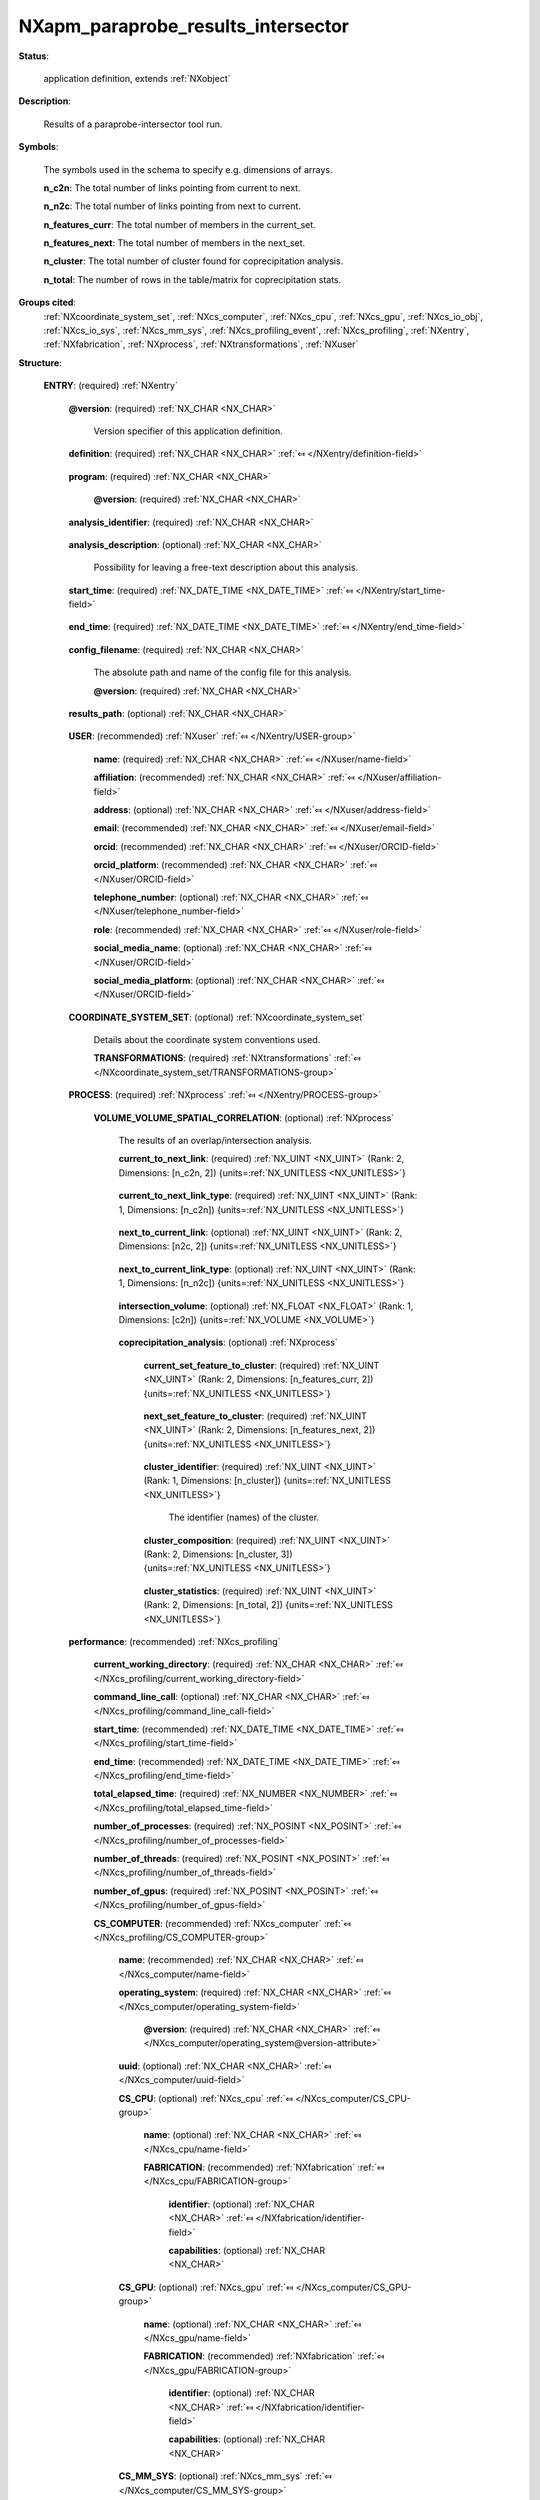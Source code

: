 .. auto-generated by dev_tools.docs.nxdl from the NXDL source contributed_definitions/NXapm_paraprobe_results_intersector.nxdl.xml -- DO NOT EDIT

.. index::
    ! NXapm_paraprobe_results_intersector (application definition)
    ! apm_paraprobe_results_intersector (application definition)
    see: apm_paraprobe_results_intersector (application definition); NXapm_paraprobe_results_intersector

.. _NXapm_paraprobe_results_intersector:

===================================
NXapm_paraprobe_results_intersector
===================================

**Status**:

  application definition, extends :ref:`NXobject`

**Description**:

  Results of a paraprobe-intersector tool run.

**Symbols**:

  The symbols used in the schema to specify e.g. dimensions of arrays.

  **n_c2n**: The total number of links pointing from current to next.

  **n_n2c**: The total number of links pointing from next to current.

  **n_features_curr**: The total number of members in the current_set.

  **n_features_next**: The total number of members in the next_set.

  **n_cluster**: The total number of cluster found for coprecipitation analysis.

  **n_total**: The number of rows in the table/matrix for coprecipitation stats.

**Groups cited**:
  :ref:`NXcoordinate_system_set`, :ref:`NXcs_computer`, :ref:`NXcs_cpu`, :ref:`NXcs_gpu`, :ref:`NXcs_io_obj`, :ref:`NXcs_io_sys`, :ref:`NXcs_mm_sys`, :ref:`NXcs_profiling_event`, :ref:`NXcs_profiling`, :ref:`NXentry`, :ref:`NXfabrication`, :ref:`NXprocess`, :ref:`NXtransformations`, :ref:`NXuser`

.. index:: NXentry (base class); used in application definition, NXuser (base class); used in application definition, NXcoordinate_system_set (base class); used in application definition, NXtransformations (base class); used in application definition, NXprocess (base class); used in application definition, NXcs_profiling (base class); used in application definition, NXcs_computer (base class); used in application definition, NXcs_cpu (base class); used in application definition, NXfabrication (base class); used in application definition, NXcs_gpu (base class); used in application definition, NXcs_mm_sys (base class); used in application definition, NXcs_io_sys (base class); used in application definition, NXcs_io_obj (base class); used in application definition, NXcs_profiling_event (base class); used in application definition

**Structure**:

  .. _/NXapm_paraprobe_results_intersector/ENTRY-group:

  **ENTRY**: (required) :ref:`NXentry` 


    .. _/NXapm_paraprobe_results_intersector/ENTRY@version-attribute:

    .. index:: version (group attribute)

    **@version**: (required) :ref:`NX_CHAR <NX_CHAR>` 

      Version specifier of this application definition.

    .. _/NXapm_paraprobe_results_intersector/ENTRY/definition-field:

    .. index:: definition (field)

    **definition**: (required) :ref:`NX_CHAR <NX_CHAR>` :ref:`⤆ </NXentry/definition-field>`

      .. collapse:: Official NeXus NXDL schema with which this file was written. ...

          Official NeXus NXDL schema with which this file was written.

          Obligatory value: ``NXapm_paraprobe_results_intersector``

    .. _/NXapm_paraprobe_results_intersector/ENTRY/program-field:

    .. index:: program (field)

    **program**: (required) :ref:`NX_CHAR <NX_CHAR>` 

      .. collapse:: Given name of the program/software/tool with which this NeXus ...

          Given name of the program/software/tool with which this NeXus
          (configuration) file was generated.

      .. _/NXapm_paraprobe_results_intersector/ENTRY/program@version-attribute:

      .. index:: version (field attribute)

      **@version**: (required) :ref:`NX_CHAR <NX_CHAR>` 

        .. collapse:: Ideally program version plus build number, or commit hash or description ...

            Ideally program version plus build number, or commit hash or description
            of ever persistent resources where the source code of the program and
            build instructions can be found so that the program can be configured
            ideally in such a manner that the result of this computational process
            is recreatable in the same deterministic manner.

    .. _/NXapm_paraprobe_results_intersector/ENTRY/analysis_identifier-field:

    .. index:: analysis_identifier (field)

    **analysis_identifier**: (required) :ref:`NX_CHAR <NX_CHAR>` 

      .. collapse:: Ideally, a (globally persistent) unique identifier for referring ...

          Ideally, a (globally persistent) unique identifier for referring
          to this analysis.

    .. _/NXapm_paraprobe_results_intersector/ENTRY/analysis_description-field:

    .. index:: analysis_description (field)

    **analysis_description**: (optional) :ref:`NX_CHAR <NX_CHAR>` 

      Possibility for leaving a free-text description about this analysis.

    .. _/NXapm_paraprobe_results_intersector/ENTRY/start_time-field:

    .. index:: start_time (field)

    **start_time**: (required) :ref:`NX_DATE_TIME <NX_DATE_TIME>` :ref:`⤆ </NXentry/start_time-field>`

      .. collapse:: ISO 8601 formatted time code with local time zone offset to UTC ...

          ISO 8601 formatted time code with local time zone offset to UTC
          information included when the analysis behind this results file
          was started, i.e. the paraprobe-tool executable started as a process.

    .. _/NXapm_paraprobe_results_intersector/ENTRY/end_time-field:

    .. index:: end_time (field)

    **end_time**: (required) :ref:`NX_DATE_TIME <NX_DATE_TIME>` :ref:`⤆ </NXentry/end_time-field>`

      .. collapse:: ISO 8601 formatted time code with local time zone offset to UTC ...

          ISO 8601 formatted time code with local time zone offset to UTC
          information included when the analysis behind this results file
          were completed and the paraprobe-tool executable exited as a process.

    .. _/NXapm_paraprobe_results_intersector/ENTRY/config_filename-field:

    .. index:: config_filename (field)

    **config_filename**: (required) :ref:`NX_CHAR <NX_CHAR>` 

      The absolute path and name of the config file for this analysis.

      .. _/NXapm_paraprobe_results_intersector/ENTRY/config_filename@version-attribute:

      .. index:: version (field attribute)

      **@version**: (required) :ref:`NX_CHAR <NX_CHAR>` 

        .. collapse:: At least SHA256 strong hash of the specific config_file for ...

            At least SHA256 strong hash of the specific config_file for
            tracking provenance.

    .. _/NXapm_paraprobe_results_intersector/ENTRY/results_path-field:

    .. index:: results_path (field)

    **results_path**: (optional) :ref:`NX_CHAR <NX_CHAR>` 

      .. collapse:: Path to the directory where the tool should store NeXus/HDF5 results ...

          Path to the directory where the tool should store NeXus/HDF5 results
          of this analysis. If not specified results will be stored in the
          current working directory.

    .. _/NXapm_paraprobe_results_intersector/ENTRY/USER-group:

    **USER**: (recommended) :ref:`NXuser` :ref:`⤆ </NXentry/USER-group>`

      .. collapse:: If used, contact information and eventually details ...

          If used, contact information and eventually details
          of at least the person who performed this analysis.

      .. _/NXapm_paraprobe_results_intersector/ENTRY/USER/name-field:

      .. index:: name (field)

      **name**: (required) :ref:`NX_CHAR <NX_CHAR>` :ref:`⤆ </NXuser/name-field>`


      .. _/NXapm_paraprobe_results_intersector/ENTRY/USER/affiliation-field:

      .. index:: affiliation (field)

      **affiliation**: (recommended) :ref:`NX_CHAR <NX_CHAR>` :ref:`⤆ </NXuser/affiliation-field>`


      .. _/NXapm_paraprobe_results_intersector/ENTRY/USER/address-field:

      .. index:: address (field)

      **address**: (optional) :ref:`NX_CHAR <NX_CHAR>` :ref:`⤆ </NXuser/address-field>`


      .. _/NXapm_paraprobe_results_intersector/ENTRY/USER/email-field:

      .. index:: email (field)

      **email**: (recommended) :ref:`NX_CHAR <NX_CHAR>` :ref:`⤆ </NXuser/email-field>`


      .. _/NXapm_paraprobe_results_intersector/ENTRY/USER/orcid-field:

      .. index:: orcid (field)

      **orcid**: (recommended) :ref:`NX_CHAR <NX_CHAR>` :ref:`⤆ </NXuser/ORCID-field>`


      .. _/NXapm_paraprobe_results_intersector/ENTRY/USER/orcid_platform-field:

      .. index:: orcid_platform (field)

      **orcid_platform**: (recommended) :ref:`NX_CHAR <NX_CHAR>` :ref:`⤆ </NXuser/ORCID-field>`


      .. _/NXapm_paraprobe_results_intersector/ENTRY/USER/telephone_number-field:

      .. index:: telephone_number (field)

      **telephone_number**: (optional) :ref:`NX_CHAR <NX_CHAR>` :ref:`⤆ </NXuser/telephone_number-field>`


      .. _/NXapm_paraprobe_results_intersector/ENTRY/USER/role-field:

      .. index:: role (field)

      **role**: (recommended) :ref:`NX_CHAR <NX_CHAR>` :ref:`⤆ </NXuser/role-field>`


      .. _/NXapm_paraprobe_results_intersector/ENTRY/USER/social_media_name-field:

      .. index:: social_media_name (field)

      **social_media_name**: (optional) :ref:`NX_CHAR <NX_CHAR>` :ref:`⤆ </NXuser/ORCID-field>`


      .. _/NXapm_paraprobe_results_intersector/ENTRY/USER/social_media_platform-field:

      .. index:: social_media_platform (field)

      **social_media_platform**: (optional) :ref:`NX_CHAR <NX_CHAR>` :ref:`⤆ </NXuser/ORCID-field>`


    .. _/NXapm_paraprobe_results_intersector/ENTRY/COORDINATE_SYSTEM_SET-group:

    **COORDINATE_SYSTEM_SET**: (optional) :ref:`NXcoordinate_system_set` 

      Details about the coordinate system conventions used.

      .. _/NXapm_paraprobe_results_intersector/ENTRY/COORDINATE_SYSTEM_SET/TRANSFORMATIONS-group:

      **TRANSFORMATIONS**: (required) :ref:`NXtransformations` :ref:`⤆ </NXcoordinate_system_set/TRANSFORMATIONS-group>`

        .. collapse:: The individual coordinate systems which should be used. ...

            The individual coordinate systems which should be used.
            Field names should be prefixed with the following controlled terms
            indicating which individual coordinate system is described:

            * paraprobe
            * lab
            * specimen
            * laser
            * leap
            * detector
            * recon

    .. _/NXapm_paraprobe_results_intersector/ENTRY/PROCESS-group:

    **PROCESS**: (required) :ref:`NXprocess` :ref:`⤆ </NXentry/PROCESS-group>`


      .. _/NXapm_paraprobe_results_intersector/ENTRY/PROCESS/VOLUME_VOLUME_SPATIAL_CORRELATION-group:

      **VOLUME_VOLUME_SPATIAL_CORRELATION**: (optional) :ref:`NXprocess` 

        The results of an overlap/intersection analysis.

        .. _/NXapm_paraprobe_results_intersector/ENTRY/PROCESS/VOLUME_VOLUME_SPATIAL_CORRELATION/current_to_next_link-field:

        .. index:: current_to_next_link (field)

        **current_to_next_link**: (required) :ref:`NX_UINT <NX_UINT>` (Rank: 2, Dimensions: [n_c2n, 2]) {units=\ :ref:`NX_UNITLESS <NX_UNITLESS>`} 

          .. collapse:: A matrix of feature_identifier which specifies which named features ...

              A matrix of feature_identifier which specifies which named features
              from the current set have directed link(s) pointing to which named
              feature(s) from the next set.

        .. _/NXapm_paraprobe_results_intersector/ENTRY/PROCESS/VOLUME_VOLUME_SPATIAL_CORRELATION/current_to_next_link_type-field:

        .. index:: current_to_next_link_type (field)

        **current_to_next_link_type**: (required) :ref:`NX_UINT <NX_UINT>` (Rank: 1, Dimensions: [n_c2n]) {units=\ :ref:`NX_UNITLESS <NX_UNITLESS>`} 

          .. collapse:: For each link/pair in current_to_next a characterization ...

              For each link/pair in current_to_next a characterization
              whether the link is due to a volumetric overlap (0x00 == 0), 
              proximity (0x01 == 1), or something else unknown (0xFF == 255).

        .. _/NXapm_paraprobe_results_intersector/ENTRY/PROCESS/VOLUME_VOLUME_SPATIAL_CORRELATION/next_to_current_link-field:

        .. index:: next_to_current_link (field)

        **next_to_current_link**: (optional) :ref:`NX_UINT <NX_UINT>` (Rank: 2, Dimensions: [n2c, 2]) {units=\ :ref:`NX_UNITLESS <NX_UNITLESS>`} 

          .. collapse:: A matrix of feature_identifier which specifies which named feature(s) ...

              A matrix of feature_identifier which specifies which named feature(s)
              from the next set have directed link(s) pointing to which named
              feature(s) from the current set. Only if the mapping whereby the
              links is symmetric next_to_current maps the links in current_to_next
              in the opposite direction.

        .. _/NXapm_paraprobe_results_intersector/ENTRY/PROCESS/VOLUME_VOLUME_SPATIAL_CORRELATION/next_to_current_link_type-field:

        .. index:: next_to_current_link_type (field)

        **next_to_current_link_type**: (optional) :ref:`NX_UINT <NX_UINT>` (Rank: 1, Dimensions: [n_n2c]) {units=\ :ref:`NX_UNITLESS <NX_UNITLESS>`} 

          .. collapse:: For each link/pair in next_to_current a characterization ...

              For each link/pair in next_to_current a characterization
              whether the link is due to a volumetric overlap (0x00 == 0), 
              proximity (0x01 == 1), or something else unknown (0xFF == 255).

        .. _/NXapm_paraprobe_results_intersector/ENTRY/PROCESS/VOLUME_VOLUME_SPATIAL_CORRELATION/intersection_volume-field:

        .. index:: intersection_volume (field)

        **intersection_volume**: (optional) :ref:`NX_FLOAT <NX_FLOAT>` (Rank: 1, Dimensions: [c2n]) {units=\ :ref:`NX_VOLUME <NX_VOLUME>`} 

          .. collapse:: For each pair of links in current_to_next the volume of the ...

              For each pair of links in current_to_next the volume of the
              intersection, i.e. how much volume do the two features share.
              If features do not intersect the volume is zero.

        .. _/NXapm_paraprobe_results_intersector/ENTRY/PROCESS/VOLUME_VOLUME_SPATIAL_CORRELATION/coprecipitation_analysis-group:

        **coprecipitation_analysis**: (optional) :ref:`NXprocess` 

          .. collapse:: During coprecipitation analysis the current and next set are analyzed ...

              During coprecipitation analysis the current and next set are analyzed
              for links in a special way. Three set comparisons are made. Members
              of the set in each comparison are analyzed for overlap and proximity:

              The first comparison is the current_set against the current_set.
              The second comparison is the next_set against the next_set.
              The third comparison is the current_set against the next_set.

              Once the (forward) links for these comparisons are ready the
              pair relations are analyzed with respect to which feature identifier
              cluster in identifier space. Thereby a logical connection (link) is
              established between the features in the current_set and next_set.
              Recall that these two set typically represent different features
              within an observed system for otherwise the same parameterization.
              Examples include two sets of e.g. precipitates with differing
              chemical composition that were characterized in the same material
              volume representing a snapshot of an e.g. microstructure at the same
              point in time. Researchers may have performed two analyses, one to
              characterize precipitates A and another one to characterize percipitates
              B. Coprecipitation analysis now logically connects these independent
              characterization results to establish spatial correlations of e.g.
              precipitates spatial arrangement.

          .. _/NXapm_paraprobe_results_intersector/ENTRY/PROCESS/VOLUME_VOLUME_SPATIAL_CORRELATION/coprecipitation_analysis/current_set_feature_to_cluster-field:

          .. index:: current_set_feature_to_cluster (field)

          **current_set_feature_to_cluster**: (required) :ref:`NX_UINT <NX_UINT>` (Rank: 2, Dimensions: [n_features_curr, 2]) {units=\ :ref:`NX_UNITLESS <NX_UNITLESS>`} 

            .. collapse:: Matrix of feature_identifier and cluster_identifier pairs which ...

                Matrix of feature_identifier and cluster_identifier pairs which
                encodes the cluster to which each feature_identifier was assigned.
                Here for features of the current_set.

          .. _/NXapm_paraprobe_results_intersector/ENTRY/PROCESS/VOLUME_VOLUME_SPATIAL_CORRELATION/coprecipitation_analysis/next_set_feature_to_cluster-field:

          .. index:: next_set_feature_to_cluster (field)

          **next_set_feature_to_cluster**: (required) :ref:`NX_UINT <NX_UINT>` (Rank: 2, Dimensions: [n_features_next, 2]) {units=\ :ref:`NX_UNITLESS <NX_UNITLESS>`} 

            .. collapse:: Matrix of feature_identifier and cluster_identifier pairs which ...

                Matrix of feature_identifier and cluster_identifier pairs which
                encodes the cluster to which each feature_identifier was assigned.
                Here for features of the next_set.

          .. _/NXapm_paraprobe_results_intersector/ENTRY/PROCESS/VOLUME_VOLUME_SPATIAL_CORRELATION/coprecipitation_analysis/cluster_identifier-field:

          .. index:: cluster_identifier (field)

          **cluster_identifier**: (required) :ref:`NX_UINT <NX_UINT>` (Rank: 1, Dimensions: [n_cluster]) {units=\ :ref:`NX_UNITLESS <NX_UNITLESS>`} 

            The identifier (names) of the cluster.

          .. _/NXapm_paraprobe_results_intersector/ENTRY/PROCESS/VOLUME_VOLUME_SPATIAL_CORRELATION/coprecipitation_analysis/cluster_composition-field:

          .. index:: cluster_composition (field)

          **cluster_composition**: (required) :ref:`NX_UINT <NX_UINT>` (Rank: 2, Dimensions: [n_cluster, 3]) {units=\ :ref:`NX_UNITLESS <NX_UNITLESS>`} 

            .. collapse:: Pivot table as a matrix. The first column encodes how many ...

                Pivot table as a matrix. The first column encodes how many
                members from the current_set are in each cluster, one row per cluster.
                The second column encodes how many members from the next_set are
                in each cluster, in the same row per cluster respectively.
                The last column encodes the total number of members in the cluster.

          .. _/NXapm_paraprobe_results_intersector/ENTRY/PROCESS/VOLUME_VOLUME_SPATIAL_CORRELATION/coprecipitation_analysis/cluster_statistics-field:

          .. index:: cluster_statistics (field)

          **cluster_statistics**: (required) :ref:`NX_UINT <NX_UINT>` (Rank: 2, Dimensions: [n_total, 2]) {units=\ :ref:`NX_UNITLESS <NX_UNITLESS>`} 

            .. collapse:: Pivot table as a matrix. The first column encodes the different ...

                Pivot table as a matrix. The first column encodes the different
                types of clusters based on their number of members in the sub-graph.
                The second column encodes how many clusters with as many members
                exist.

    .. _/NXapm_paraprobe_results_intersector/ENTRY/performance-group:

    **performance**: (recommended) :ref:`NXcs_profiling` 


      .. _/NXapm_paraprobe_results_intersector/ENTRY/performance/current_working_directory-field:

      .. index:: current_working_directory (field)

      **current_working_directory**: (required) :ref:`NX_CHAR <NX_CHAR>` :ref:`⤆ </NXcs_profiling/current_working_directory-field>`


      .. _/NXapm_paraprobe_results_intersector/ENTRY/performance/command_line_call-field:

      .. index:: command_line_call (field)

      **command_line_call**: (optional) :ref:`NX_CHAR <NX_CHAR>` :ref:`⤆ </NXcs_profiling/command_line_call-field>`


      .. _/NXapm_paraprobe_results_intersector/ENTRY/performance/start_time-field:

      .. index:: start_time (field)

      **start_time**: (recommended) :ref:`NX_DATE_TIME <NX_DATE_TIME>` :ref:`⤆ </NXcs_profiling/start_time-field>`


      .. _/NXapm_paraprobe_results_intersector/ENTRY/performance/end_time-field:

      .. index:: end_time (field)

      **end_time**: (recommended) :ref:`NX_DATE_TIME <NX_DATE_TIME>` :ref:`⤆ </NXcs_profiling/end_time-field>`


      .. _/NXapm_paraprobe_results_intersector/ENTRY/performance/total_elapsed_time-field:

      .. index:: total_elapsed_time (field)

      **total_elapsed_time**: (required) :ref:`NX_NUMBER <NX_NUMBER>` :ref:`⤆ </NXcs_profiling/total_elapsed_time-field>`


      .. _/NXapm_paraprobe_results_intersector/ENTRY/performance/number_of_processes-field:

      .. index:: number_of_processes (field)

      **number_of_processes**: (required) :ref:`NX_POSINT <NX_POSINT>` :ref:`⤆ </NXcs_profiling/number_of_processes-field>`


      .. _/NXapm_paraprobe_results_intersector/ENTRY/performance/number_of_threads-field:

      .. index:: number_of_threads (field)

      **number_of_threads**: (required) :ref:`NX_POSINT <NX_POSINT>` :ref:`⤆ </NXcs_profiling/number_of_threads-field>`


      .. _/NXapm_paraprobe_results_intersector/ENTRY/performance/number_of_gpus-field:

      .. index:: number_of_gpus (field)

      **number_of_gpus**: (required) :ref:`NX_POSINT <NX_POSINT>` :ref:`⤆ </NXcs_profiling/number_of_gpus-field>`


      .. _/NXapm_paraprobe_results_intersector/ENTRY/performance/CS_COMPUTER-group:

      **CS_COMPUTER**: (recommended) :ref:`NXcs_computer` :ref:`⤆ </NXcs_profiling/CS_COMPUTER-group>`


        .. _/NXapm_paraprobe_results_intersector/ENTRY/performance/CS_COMPUTER/name-field:

        .. index:: name (field)

        **name**: (recommended) :ref:`NX_CHAR <NX_CHAR>` :ref:`⤆ </NXcs_computer/name-field>`


        .. _/NXapm_paraprobe_results_intersector/ENTRY/performance/CS_COMPUTER/operating_system-field:

        .. index:: operating_system (field)

        **operating_system**: (required) :ref:`NX_CHAR <NX_CHAR>` :ref:`⤆ </NXcs_computer/operating_system-field>`


          .. _/NXapm_paraprobe_results_intersector/ENTRY/performance/CS_COMPUTER/operating_system@version-attribute:

          .. index:: version (field attribute)

          **@version**: (required) :ref:`NX_CHAR <NX_CHAR>` :ref:`⤆ </NXcs_computer/operating_system@version-attribute>`


        .. _/NXapm_paraprobe_results_intersector/ENTRY/performance/CS_COMPUTER/uuid-field:

        .. index:: uuid (field)

        **uuid**: (optional) :ref:`NX_CHAR <NX_CHAR>` :ref:`⤆ </NXcs_computer/uuid-field>`


        .. _/NXapm_paraprobe_results_intersector/ENTRY/performance/CS_COMPUTER/CS_CPU-group:

        **CS_CPU**: (optional) :ref:`NXcs_cpu` :ref:`⤆ </NXcs_computer/CS_CPU-group>`


          .. _/NXapm_paraprobe_results_intersector/ENTRY/performance/CS_COMPUTER/CS_CPU/name-field:

          .. index:: name (field)

          **name**: (optional) :ref:`NX_CHAR <NX_CHAR>` :ref:`⤆ </NXcs_cpu/name-field>`


          .. _/NXapm_paraprobe_results_intersector/ENTRY/performance/CS_COMPUTER/CS_CPU/FABRICATION-group:

          **FABRICATION**: (recommended) :ref:`NXfabrication` :ref:`⤆ </NXcs_cpu/FABRICATION-group>`


            .. _/NXapm_paraprobe_results_intersector/ENTRY/performance/CS_COMPUTER/CS_CPU/FABRICATION/identifier-field:

            .. index:: identifier (field)

            **identifier**: (optional) :ref:`NX_CHAR <NX_CHAR>` :ref:`⤆ </NXfabrication/identifier-field>`


            .. _/NXapm_paraprobe_results_intersector/ENTRY/performance/CS_COMPUTER/CS_CPU/FABRICATION/capabilities-field:

            .. index:: capabilities (field)

            **capabilities**: (optional) :ref:`NX_CHAR <NX_CHAR>` 


        .. _/NXapm_paraprobe_results_intersector/ENTRY/performance/CS_COMPUTER/CS_GPU-group:

        **CS_GPU**: (optional) :ref:`NXcs_gpu` :ref:`⤆ </NXcs_computer/CS_GPU-group>`


          .. _/NXapm_paraprobe_results_intersector/ENTRY/performance/CS_COMPUTER/CS_GPU/name-field:

          .. index:: name (field)

          **name**: (optional) :ref:`NX_CHAR <NX_CHAR>` :ref:`⤆ </NXcs_gpu/name-field>`


          .. _/NXapm_paraprobe_results_intersector/ENTRY/performance/CS_COMPUTER/CS_GPU/FABRICATION-group:

          **FABRICATION**: (recommended) :ref:`NXfabrication` :ref:`⤆ </NXcs_gpu/FABRICATION-group>`


            .. _/NXapm_paraprobe_results_intersector/ENTRY/performance/CS_COMPUTER/CS_GPU/FABRICATION/identifier-field:

            .. index:: identifier (field)

            **identifier**: (optional) :ref:`NX_CHAR <NX_CHAR>` :ref:`⤆ </NXfabrication/identifier-field>`


            .. _/NXapm_paraprobe_results_intersector/ENTRY/performance/CS_COMPUTER/CS_GPU/FABRICATION/capabilities-field:

            .. index:: capabilities (field)

            **capabilities**: (optional) :ref:`NX_CHAR <NX_CHAR>` 


        .. _/NXapm_paraprobe_results_intersector/ENTRY/performance/CS_COMPUTER/CS_MM_SYS-group:

        **CS_MM_SYS**: (optional) :ref:`NXcs_mm_sys` :ref:`⤆ </NXcs_computer/CS_MM_SYS-group>`


          .. _/NXapm_paraprobe_results_intersector/ENTRY/performance/CS_COMPUTER/CS_MM_SYS/total_physical_memory-field:

          .. index:: total_physical_memory (field)

          **total_physical_memory**: (required) :ref:`NX_NUMBER <NX_NUMBER>` :ref:`⤆ </NXcs_mm_sys/total_physical_memory-field>`


        .. _/NXapm_paraprobe_results_intersector/ENTRY/performance/CS_COMPUTER/CS_IO_SYS-group:

        **CS_IO_SYS**: (optional) :ref:`NXcs_io_sys` :ref:`⤆ </NXcs_computer/CS_IO_SYS-group>`


          .. _/NXapm_paraprobe_results_intersector/ENTRY/performance/CS_COMPUTER/CS_IO_SYS/CS_IO_OBJ-group:

          **CS_IO_OBJ**: (required) :ref:`NXcs_io_obj` :ref:`⤆ </NXcs_io_sys/CS_IO_OBJ-group>`


            .. _/NXapm_paraprobe_results_intersector/ENTRY/performance/CS_COMPUTER/CS_IO_SYS/CS_IO_OBJ/technology-field:

            .. index:: technology (field)

            **technology**: (required) :ref:`NX_CHAR <NX_CHAR>` :ref:`⤆ </NXcs_io_obj/technology-field>`


            .. _/NXapm_paraprobe_results_intersector/ENTRY/performance/CS_COMPUTER/CS_IO_SYS/CS_IO_OBJ/max_physical_capacity-field:

            .. index:: max_physical_capacity (field)

            **max_physical_capacity**: (required) :ref:`NX_NUMBER <NX_NUMBER>` :ref:`⤆ </NXcs_io_obj/max_physical_capacity-field>`


            .. _/NXapm_paraprobe_results_intersector/ENTRY/performance/CS_COMPUTER/CS_IO_SYS/CS_IO_OBJ/name-field:

            .. index:: name (field)

            **name**: (optional) :ref:`NX_CHAR <NX_CHAR>` :ref:`⤆ </NXcs_io_obj/name-field>`


            .. _/NXapm_paraprobe_results_intersector/ENTRY/performance/CS_COMPUTER/CS_IO_SYS/CS_IO_OBJ/FABRICATION-group:

            **FABRICATION**: (recommended) :ref:`NXfabrication` :ref:`⤆ </NXcs_io_obj/FABRICATION-group>`


              .. _/NXapm_paraprobe_results_intersector/ENTRY/performance/CS_COMPUTER/CS_IO_SYS/CS_IO_OBJ/FABRICATION/identifier-field:

              .. index:: identifier (field)

              **identifier**: (optional) :ref:`NX_CHAR <NX_CHAR>` :ref:`⤆ </NXfabrication/identifier-field>`


              .. _/NXapm_paraprobe_results_intersector/ENTRY/performance/CS_COMPUTER/CS_IO_SYS/CS_IO_OBJ/FABRICATION/capabilities-field:

              .. index:: capabilities (field)

              **capabilities**: (optional) :ref:`NX_CHAR <NX_CHAR>` 


        .. _/NXapm_paraprobe_results_intersector/ENTRY/performance/CS_COMPUTER/CS_PROFILING_EVENT-group:

        **CS_PROFILING_EVENT**: (required) :ref:`NXcs_profiling_event` 


          .. _/NXapm_paraprobe_results_intersector/ENTRY/performance/CS_COMPUTER/CS_PROFILING_EVENT/start_time-field:

          .. index:: start_time (field)

          **start_time**: (optional) :ref:`NX_DATE_TIME <NX_DATE_TIME>` :ref:`⤆ </NXcs_profiling_event/start_time-field>`


          .. _/NXapm_paraprobe_results_intersector/ENTRY/performance/CS_COMPUTER/CS_PROFILING_EVENT/end_time-field:

          .. index:: end_time (field)

          **end_time**: (optional) :ref:`NX_DATE_TIME <NX_DATE_TIME>` :ref:`⤆ </NXcs_profiling_event/end_time-field>`


          .. _/NXapm_paraprobe_results_intersector/ENTRY/performance/CS_COMPUTER/CS_PROFILING_EVENT/description-field:

          .. index:: description (field)

          **description**: (required) :ref:`NX_CHAR <NX_CHAR>` :ref:`⤆ </NXcs_profiling_event/description-field>`


          .. _/NXapm_paraprobe_results_intersector/ENTRY/performance/CS_COMPUTER/CS_PROFILING_EVENT/elapsed_time-field:

          .. index:: elapsed_time (field)

          **elapsed_time**: (required) :ref:`NX_NUMBER <NX_NUMBER>` :ref:`⤆ </NXcs_profiling_event/elapsed_time-field>`


          .. _/NXapm_paraprobe_results_intersector/ENTRY/performance/CS_COMPUTER/CS_PROFILING_EVENT/number_of_processes-field:

          .. index:: number_of_processes (field)

          **number_of_processes**: (required) :ref:`NX_POSINT <NX_POSINT>` :ref:`⤆ </NXcs_profiling_event/number_of_processes-field>`

            .. collapse:: Specify if it was different from the number_of_processes ...

                Specify if it was different from the number_of_processes
                in the NXcs_profiling super class.

          .. _/NXapm_paraprobe_results_intersector/ENTRY/performance/CS_COMPUTER/CS_PROFILING_EVENT/number_of_threads-field:

          .. index:: number_of_threads (field)

          **number_of_threads**: (required) :ref:`NX_POSINT <NX_POSINT>` :ref:`⤆ </NXcs_profiling_event/number_of_threads-field>`

            .. collapse:: Specify if it was different from the number_of_threads ...

                Specify if it was different from the number_of_threads
                in the NXcs_profiling super class.

          .. _/NXapm_paraprobe_results_intersector/ENTRY/performance/CS_COMPUTER/CS_PROFILING_EVENT/number_of_gpus-field:

          .. index:: number_of_gpus (field)

          **number_of_gpus**: (required) :ref:`NX_POSINT <NX_POSINT>` :ref:`⤆ </NXcs_profiling_event/number_of_gpus-field>`

            .. collapse:: Specify if it was different from the number_of_threads ...

                Specify if it was different from the number_of_threads
                in the NXcs_profiling super class.

          .. _/NXapm_paraprobe_results_intersector/ENTRY/performance/CS_COMPUTER/CS_PROFILING_EVENT/max_virtual_memory_snapshot-field:

          .. index:: max_virtual_memory_snapshot (field)

          **max_virtual_memory_snapshot**: (recommended) :ref:`NX_NUMBER <NX_NUMBER>` :ref:`⤆ </NXcs_profiling_event/max_virtual_memory_snapshot-field>`


          .. _/NXapm_paraprobe_results_intersector/ENTRY/performance/CS_COMPUTER/CS_PROFILING_EVENT/max_resident_memory_snapshot-field:

          .. index:: max_resident_memory_snapshot (field)

          **max_resident_memory_snapshot**: (recommended) :ref:`NX_NUMBER <NX_NUMBER>` :ref:`⤆ </NXcs_profiling_event/max_resident_memory_snapshot-field>`



Hypertext Anchors
-----------------

List of hypertext anchors for all groups, fields,
attributes, and links defined in this class.


* :ref:`/NXapm_paraprobe_results_intersector/ENTRY-group </NXapm_paraprobe_results_intersector/ENTRY-group>`
* :ref:`/NXapm_paraprobe_results_intersector/ENTRY/analysis_description-field </NXapm_paraprobe_results_intersector/ENTRY/analysis_description-field>`
* :ref:`/NXapm_paraprobe_results_intersector/ENTRY/analysis_identifier-field </NXapm_paraprobe_results_intersector/ENTRY/analysis_identifier-field>`
* :ref:`/NXapm_paraprobe_results_intersector/ENTRY/config_filename-field </NXapm_paraprobe_results_intersector/ENTRY/config_filename-field>`
* :ref:`/NXapm_paraprobe_results_intersector/ENTRY/config_filename@version-attribute </NXapm_paraprobe_results_intersector/ENTRY/config_filename@version-attribute>`
* :ref:`/NXapm_paraprobe_results_intersector/ENTRY/COORDINATE_SYSTEM_SET-group </NXapm_paraprobe_results_intersector/ENTRY/COORDINATE_SYSTEM_SET-group>`
* :ref:`/NXapm_paraprobe_results_intersector/ENTRY/COORDINATE_SYSTEM_SET/TRANSFORMATIONS-group </NXapm_paraprobe_results_intersector/ENTRY/COORDINATE_SYSTEM_SET/TRANSFORMATIONS-group>`
* :ref:`/NXapm_paraprobe_results_intersector/ENTRY/definition-field </NXapm_paraprobe_results_intersector/ENTRY/definition-field>`
* :ref:`/NXapm_paraprobe_results_intersector/ENTRY/end_time-field </NXapm_paraprobe_results_intersector/ENTRY/end_time-field>`
* :ref:`/NXapm_paraprobe_results_intersector/ENTRY/performance-group </NXapm_paraprobe_results_intersector/ENTRY/performance-group>`
* :ref:`/NXapm_paraprobe_results_intersector/ENTRY/performance/command_line_call-field </NXapm_paraprobe_results_intersector/ENTRY/performance/command_line_call-field>`
* :ref:`/NXapm_paraprobe_results_intersector/ENTRY/performance/CS_COMPUTER-group </NXapm_paraprobe_results_intersector/ENTRY/performance/CS_COMPUTER-group>`
* :ref:`/NXapm_paraprobe_results_intersector/ENTRY/performance/CS_COMPUTER/CS_CPU-group </NXapm_paraprobe_results_intersector/ENTRY/performance/CS_COMPUTER/CS_CPU-group>`
* :ref:`/NXapm_paraprobe_results_intersector/ENTRY/performance/CS_COMPUTER/CS_CPU/FABRICATION-group </NXapm_paraprobe_results_intersector/ENTRY/performance/CS_COMPUTER/CS_CPU/FABRICATION-group>`
* :ref:`/NXapm_paraprobe_results_intersector/ENTRY/performance/CS_COMPUTER/CS_CPU/FABRICATION/capabilities-field </NXapm_paraprobe_results_intersector/ENTRY/performance/CS_COMPUTER/CS_CPU/FABRICATION/capabilities-field>`
* :ref:`/NXapm_paraprobe_results_intersector/ENTRY/performance/CS_COMPUTER/CS_CPU/FABRICATION/identifier-field </NXapm_paraprobe_results_intersector/ENTRY/performance/CS_COMPUTER/CS_CPU/FABRICATION/identifier-field>`
* :ref:`/NXapm_paraprobe_results_intersector/ENTRY/performance/CS_COMPUTER/CS_CPU/name-field </NXapm_paraprobe_results_intersector/ENTRY/performance/CS_COMPUTER/CS_CPU/name-field>`
* :ref:`/NXapm_paraprobe_results_intersector/ENTRY/performance/CS_COMPUTER/CS_GPU-group </NXapm_paraprobe_results_intersector/ENTRY/performance/CS_COMPUTER/CS_GPU-group>`
* :ref:`/NXapm_paraprobe_results_intersector/ENTRY/performance/CS_COMPUTER/CS_GPU/FABRICATION-group </NXapm_paraprobe_results_intersector/ENTRY/performance/CS_COMPUTER/CS_GPU/FABRICATION-group>`
* :ref:`/NXapm_paraprobe_results_intersector/ENTRY/performance/CS_COMPUTER/CS_GPU/FABRICATION/capabilities-field </NXapm_paraprobe_results_intersector/ENTRY/performance/CS_COMPUTER/CS_GPU/FABRICATION/capabilities-field>`
* :ref:`/NXapm_paraprobe_results_intersector/ENTRY/performance/CS_COMPUTER/CS_GPU/FABRICATION/identifier-field </NXapm_paraprobe_results_intersector/ENTRY/performance/CS_COMPUTER/CS_GPU/FABRICATION/identifier-field>`
* :ref:`/NXapm_paraprobe_results_intersector/ENTRY/performance/CS_COMPUTER/CS_GPU/name-field </NXapm_paraprobe_results_intersector/ENTRY/performance/CS_COMPUTER/CS_GPU/name-field>`
* :ref:`/NXapm_paraprobe_results_intersector/ENTRY/performance/CS_COMPUTER/CS_IO_SYS-group </NXapm_paraprobe_results_intersector/ENTRY/performance/CS_COMPUTER/CS_IO_SYS-group>`
* :ref:`/NXapm_paraprobe_results_intersector/ENTRY/performance/CS_COMPUTER/CS_IO_SYS/CS_IO_OBJ-group </NXapm_paraprobe_results_intersector/ENTRY/performance/CS_COMPUTER/CS_IO_SYS/CS_IO_OBJ-group>`
* :ref:`/NXapm_paraprobe_results_intersector/ENTRY/performance/CS_COMPUTER/CS_IO_SYS/CS_IO_OBJ/FABRICATION-group </NXapm_paraprobe_results_intersector/ENTRY/performance/CS_COMPUTER/CS_IO_SYS/CS_IO_OBJ/FABRICATION-group>`
* :ref:`/NXapm_paraprobe_results_intersector/ENTRY/performance/CS_COMPUTER/CS_IO_SYS/CS_IO_OBJ/FABRICATION/capabilities-field </NXapm_paraprobe_results_intersector/ENTRY/performance/CS_COMPUTER/CS_IO_SYS/CS_IO_OBJ/FABRICATION/capabilities-field>`
* :ref:`/NXapm_paraprobe_results_intersector/ENTRY/performance/CS_COMPUTER/CS_IO_SYS/CS_IO_OBJ/FABRICATION/identifier-field </NXapm_paraprobe_results_intersector/ENTRY/performance/CS_COMPUTER/CS_IO_SYS/CS_IO_OBJ/FABRICATION/identifier-field>`
* :ref:`/NXapm_paraprobe_results_intersector/ENTRY/performance/CS_COMPUTER/CS_IO_SYS/CS_IO_OBJ/max_physical_capacity-field </NXapm_paraprobe_results_intersector/ENTRY/performance/CS_COMPUTER/CS_IO_SYS/CS_IO_OBJ/max_physical_capacity-field>`
* :ref:`/NXapm_paraprobe_results_intersector/ENTRY/performance/CS_COMPUTER/CS_IO_SYS/CS_IO_OBJ/name-field </NXapm_paraprobe_results_intersector/ENTRY/performance/CS_COMPUTER/CS_IO_SYS/CS_IO_OBJ/name-field>`
* :ref:`/NXapm_paraprobe_results_intersector/ENTRY/performance/CS_COMPUTER/CS_IO_SYS/CS_IO_OBJ/technology-field </NXapm_paraprobe_results_intersector/ENTRY/performance/CS_COMPUTER/CS_IO_SYS/CS_IO_OBJ/technology-field>`
* :ref:`/NXapm_paraprobe_results_intersector/ENTRY/performance/CS_COMPUTER/CS_MM_SYS-group </NXapm_paraprobe_results_intersector/ENTRY/performance/CS_COMPUTER/CS_MM_SYS-group>`
* :ref:`/NXapm_paraprobe_results_intersector/ENTRY/performance/CS_COMPUTER/CS_MM_SYS/total_physical_memory-field </NXapm_paraprobe_results_intersector/ENTRY/performance/CS_COMPUTER/CS_MM_SYS/total_physical_memory-field>`
* :ref:`/NXapm_paraprobe_results_intersector/ENTRY/performance/CS_COMPUTER/CS_PROFILING_EVENT-group </NXapm_paraprobe_results_intersector/ENTRY/performance/CS_COMPUTER/CS_PROFILING_EVENT-group>`
* :ref:`/NXapm_paraprobe_results_intersector/ENTRY/performance/CS_COMPUTER/CS_PROFILING_EVENT/description-field </NXapm_paraprobe_results_intersector/ENTRY/performance/CS_COMPUTER/CS_PROFILING_EVENT/description-field>`
* :ref:`/NXapm_paraprobe_results_intersector/ENTRY/performance/CS_COMPUTER/CS_PROFILING_EVENT/elapsed_time-field </NXapm_paraprobe_results_intersector/ENTRY/performance/CS_COMPUTER/CS_PROFILING_EVENT/elapsed_time-field>`
* :ref:`/NXapm_paraprobe_results_intersector/ENTRY/performance/CS_COMPUTER/CS_PROFILING_EVENT/end_time-field </NXapm_paraprobe_results_intersector/ENTRY/performance/CS_COMPUTER/CS_PROFILING_EVENT/end_time-field>`
* :ref:`/NXapm_paraprobe_results_intersector/ENTRY/performance/CS_COMPUTER/CS_PROFILING_EVENT/max_resident_memory_snapshot-field </NXapm_paraprobe_results_intersector/ENTRY/performance/CS_COMPUTER/CS_PROFILING_EVENT/max_resident_memory_snapshot-field>`
* :ref:`/NXapm_paraprobe_results_intersector/ENTRY/performance/CS_COMPUTER/CS_PROFILING_EVENT/max_virtual_memory_snapshot-field </NXapm_paraprobe_results_intersector/ENTRY/performance/CS_COMPUTER/CS_PROFILING_EVENT/max_virtual_memory_snapshot-field>`
* :ref:`/NXapm_paraprobe_results_intersector/ENTRY/performance/CS_COMPUTER/CS_PROFILING_EVENT/number_of_gpus-field </NXapm_paraprobe_results_intersector/ENTRY/performance/CS_COMPUTER/CS_PROFILING_EVENT/number_of_gpus-field>`
* :ref:`/NXapm_paraprobe_results_intersector/ENTRY/performance/CS_COMPUTER/CS_PROFILING_EVENT/number_of_processes-field </NXapm_paraprobe_results_intersector/ENTRY/performance/CS_COMPUTER/CS_PROFILING_EVENT/number_of_processes-field>`
* :ref:`/NXapm_paraprobe_results_intersector/ENTRY/performance/CS_COMPUTER/CS_PROFILING_EVENT/number_of_threads-field </NXapm_paraprobe_results_intersector/ENTRY/performance/CS_COMPUTER/CS_PROFILING_EVENT/number_of_threads-field>`
* :ref:`/NXapm_paraprobe_results_intersector/ENTRY/performance/CS_COMPUTER/CS_PROFILING_EVENT/start_time-field </NXapm_paraprobe_results_intersector/ENTRY/performance/CS_COMPUTER/CS_PROFILING_EVENT/start_time-field>`
* :ref:`/NXapm_paraprobe_results_intersector/ENTRY/performance/CS_COMPUTER/name-field </NXapm_paraprobe_results_intersector/ENTRY/performance/CS_COMPUTER/name-field>`
* :ref:`/NXapm_paraprobe_results_intersector/ENTRY/performance/CS_COMPUTER/operating_system-field </NXapm_paraprobe_results_intersector/ENTRY/performance/CS_COMPUTER/operating_system-field>`
* :ref:`/NXapm_paraprobe_results_intersector/ENTRY/performance/CS_COMPUTER/operating_system@version-attribute </NXapm_paraprobe_results_intersector/ENTRY/performance/CS_COMPUTER/operating_system@version-attribute>`
* :ref:`/NXapm_paraprobe_results_intersector/ENTRY/performance/CS_COMPUTER/uuid-field </NXapm_paraprobe_results_intersector/ENTRY/performance/CS_COMPUTER/uuid-field>`
* :ref:`/NXapm_paraprobe_results_intersector/ENTRY/performance/current_working_directory-field </NXapm_paraprobe_results_intersector/ENTRY/performance/current_working_directory-field>`
* :ref:`/NXapm_paraprobe_results_intersector/ENTRY/performance/end_time-field </NXapm_paraprobe_results_intersector/ENTRY/performance/end_time-field>`
* :ref:`/NXapm_paraprobe_results_intersector/ENTRY/performance/number_of_gpus-field </NXapm_paraprobe_results_intersector/ENTRY/performance/number_of_gpus-field>`
* :ref:`/NXapm_paraprobe_results_intersector/ENTRY/performance/number_of_processes-field </NXapm_paraprobe_results_intersector/ENTRY/performance/number_of_processes-field>`
* :ref:`/NXapm_paraprobe_results_intersector/ENTRY/performance/number_of_threads-field </NXapm_paraprobe_results_intersector/ENTRY/performance/number_of_threads-field>`
* :ref:`/NXapm_paraprobe_results_intersector/ENTRY/performance/start_time-field </NXapm_paraprobe_results_intersector/ENTRY/performance/start_time-field>`
* :ref:`/NXapm_paraprobe_results_intersector/ENTRY/performance/total_elapsed_time-field </NXapm_paraprobe_results_intersector/ENTRY/performance/total_elapsed_time-field>`
* :ref:`/NXapm_paraprobe_results_intersector/ENTRY/PROCESS-group </NXapm_paraprobe_results_intersector/ENTRY/PROCESS-group>`
* :ref:`/NXapm_paraprobe_results_intersector/ENTRY/PROCESS/VOLUME_VOLUME_SPATIAL_CORRELATION-group </NXapm_paraprobe_results_intersector/ENTRY/PROCESS/VOLUME_VOLUME_SPATIAL_CORRELATION-group>`
* :ref:`/NXapm_paraprobe_results_intersector/ENTRY/PROCESS/VOLUME_VOLUME_SPATIAL_CORRELATION/coprecipitation_analysis-group </NXapm_paraprobe_results_intersector/ENTRY/PROCESS/VOLUME_VOLUME_SPATIAL_CORRELATION/coprecipitation_analysis-group>`
* :ref:`/NXapm_paraprobe_results_intersector/ENTRY/PROCESS/VOLUME_VOLUME_SPATIAL_CORRELATION/coprecipitation_analysis/cluster_composition-field </NXapm_paraprobe_results_intersector/ENTRY/PROCESS/VOLUME_VOLUME_SPATIAL_CORRELATION/coprecipitation_analysis/cluster_composition-field>`
* :ref:`/NXapm_paraprobe_results_intersector/ENTRY/PROCESS/VOLUME_VOLUME_SPATIAL_CORRELATION/coprecipitation_analysis/cluster_identifier-field </NXapm_paraprobe_results_intersector/ENTRY/PROCESS/VOLUME_VOLUME_SPATIAL_CORRELATION/coprecipitation_analysis/cluster_identifier-field>`
* :ref:`/NXapm_paraprobe_results_intersector/ENTRY/PROCESS/VOLUME_VOLUME_SPATIAL_CORRELATION/coprecipitation_analysis/cluster_statistics-field </NXapm_paraprobe_results_intersector/ENTRY/PROCESS/VOLUME_VOLUME_SPATIAL_CORRELATION/coprecipitation_analysis/cluster_statistics-field>`
* :ref:`/NXapm_paraprobe_results_intersector/ENTRY/PROCESS/VOLUME_VOLUME_SPATIAL_CORRELATION/coprecipitation_analysis/current_set_feature_to_cluster-field </NXapm_paraprobe_results_intersector/ENTRY/PROCESS/VOLUME_VOLUME_SPATIAL_CORRELATION/coprecipitation_analysis/current_set_feature_to_cluster-field>`
* :ref:`/NXapm_paraprobe_results_intersector/ENTRY/PROCESS/VOLUME_VOLUME_SPATIAL_CORRELATION/coprecipitation_analysis/next_set_feature_to_cluster-field </NXapm_paraprobe_results_intersector/ENTRY/PROCESS/VOLUME_VOLUME_SPATIAL_CORRELATION/coprecipitation_analysis/next_set_feature_to_cluster-field>`
* :ref:`/NXapm_paraprobe_results_intersector/ENTRY/PROCESS/VOLUME_VOLUME_SPATIAL_CORRELATION/current_to_next_link-field </NXapm_paraprobe_results_intersector/ENTRY/PROCESS/VOLUME_VOLUME_SPATIAL_CORRELATION/current_to_next_link-field>`
* :ref:`/NXapm_paraprobe_results_intersector/ENTRY/PROCESS/VOLUME_VOLUME_SPATIAL_CORRELATION/current_to_next_link_type-field </NXapm_paraprobe_results_intersector/ENTRY/PROCESS/VOLUME_VOLUME_SPATIAL_CORRELATION/current_to_next_link_type-field>`
* :ref:`/NXapm_paraprobe_results_intersector/ENTRY/PROCESS/VOLUME_VOLUME_SPATIAL_CORRELATION/intersection_volume-field </NXapm_paraprobe_results_intersector/ENTRY/PROCESS/VOLUME_VOLUME_SPATIAL_CORRELATION/intersection_volume-field>`
* :ref:`/NXapm_paraprobe_results_intersector/ENTRY/PROCESS/VOLUME_VOLUME_SPATIAL_CORRELATION/next_to_current_link-field </NXapm_paraprobe_results_intersector/ENTRY/PROCESS/VOLUME_VOLUME_SPATIAL_CORRELATION/next_to_current_link-field>`
* :ref:`/NXapm_paraprobe_results_intersector/ENTRY/PROCESS/VOLUME_VOLUME_SPATIAL_CORRELATION/next_to_current_link_type-field </NXapm_paraprobe_results_intersector/ENTRY/PROCESS/VOLUME_VOLUME_SPATIAL_CORRELATION/next_to_current_link_type-field>`
* :ref:`/NXapm_paraprobe_results_intersector/ENTRY/program-field </NXapm_paraprobe_results_intersector/ENTRY/program-field>`
* :ref:`/NXapm_paraprobe_results_intersector/ENTRY/program@version-attribute </NXapm_paraprobe_results_intersector/ENTRY/program@version-attribute>`
* :ref:`/NXapm_paraprobe_results_intersector/ENTRY/results_path-field </NXapm_paraprobe_results_intersector/ENTRY/results_path-field>`
* :ref:`/NXapm_paraprobe_results_intersector/ENTRY/start_time-field </NXapm_paraprobe_results_intersector/ENTRY/start_time-field>`
* :ref:`/NXapm_paraprobe_results_intersector/ENTRY/USER-group </NXapm_paraprobe_results_intersector/ENTRY/USER-group>`
* :ref:`/NXapm_paraprobe_results_intersector/ENTRY/USER/address-field </NXapm_paraprobe_results_intersector/ENTRY/USER/address-field>`
* :ref:`/NXapm_paraprobe_results_intersector/ENTRY/USER/affiliation-field </NXapm_paraprobe_results_intersector/ENTRY/USER/affiliation-field>`
* :ref:`/NXapm_paraprobe_results_intersector/ENTRY/USER/email-field </NXapm_paraprobe_results_intersector/ENTRY/USER/email-field>`
* :ref:`/NXapm_paraprobe_results_intersector/ENTRY/USER/name-field </NXapm_paraprobe_results_intersector/ENTRY/USER/name-field>`
* :ref:`/NXapm_paraprobe_results_intersector/ENTRY/USER/orcid-field </NXapm_paraprobe_results_intersector/ENTRY/USER/orcid-field>`
* :ref:`/NXapm_paraprobe_results_intersector/ENTRY/USER/orcid_platform-field </NXapm_paraprobe_results_intersector/ENTRY/USER/orcid_platform-field>`
* :ref:`/NXapm_paraprobe_results_intersector/ENTRY/USER/role-field </NXapm_paraprobe_results_intersector/ENTRY/USER/role-field>`
* :ref:`/NXapm_paraprobe_results_intersector/ENTRY/USER/social_media_name-field </NXapm_paraprobe_results_intersector/ENTRY/USER/social_media_name-field>`
* :ref:`/NXapm_paraprobe_results_intersector/ENTRY/USER/social_media_platform-field </NXapm_paraprobe_results_intersector/ENTRY/USER/social_media_platform-field>`
* :ref:`/NXapm_paraprobe_results_intersector/ENTRY/USER/telephone_number-field </NXapm_paraprobe_results_intersector/ENTRY/USER/telephone_number-field>`
* :ref:`/NXapm_paraprobe_results_intersector/ENTRY@version-attribute </NXapm_paraprobe_results_intersector/ENTRY@version-attribute>`

**NXDL Source**:
  https://github.com/nexusformat/definitions/blob/main/contributed_definitions/NXapm_paraprobe_results_intersector.nxdl.xml
